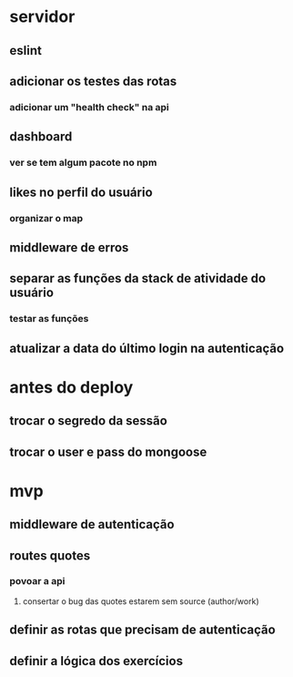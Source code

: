 * servidor
** eslint
** adicionar os testes das rotas
*** adicionar um "health check" na api
** dashboard
*** ver se tem algum pacote no npm
** likes no perfil do usuário
*** organizar o map
** middleware de erros
** separar as funções da stack de atividade do usuário
*** testar as funções
** atualizar a data do último login na autenticação
* antes do deploy
** trocar o segredo da sessão
** trocar o user e pass do mongoose
* mvp
** middleware de autenticação
** routes quotes
*** povoar a api
**** consertar o bug das quotes estarem sem source (author/work)
** definir as rotas que precisam de autenticação
** definir a lógica dos exercícios
